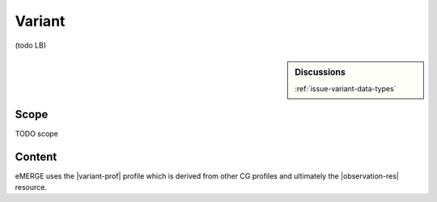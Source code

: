 .. _variant:

Variant
=========

(todo LB)

.. sidebar:: Discussions

   | :ref:`issue-variant-data-types`

Scope
^^^^^
TODO scope

Content
^^^^^^^
eMERGE uses the |variant-prof| profile which is derived from other CG profiles and ultimately the |observation-res| resource.


.. excel-table::
   :file: ../_files/emerge-fhir-resources-definitions.xlsx
   :transforms: ../_files/transformation-mappings.json
   :sheet: Variant
   :overflow: false
   :row_header: false
   :col_header: false
   :colwidths: [20, 20, 20, 70, 50, 130, 375]
   :selection: A1:G151
